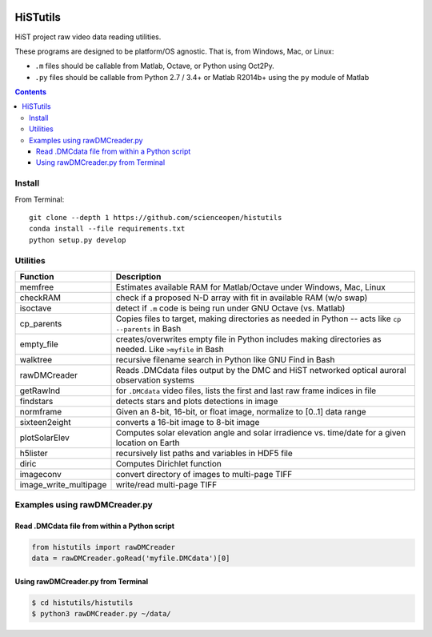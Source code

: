 .. image:: https://codeclimate.com/github/scienceopen/histutils/badges/gpa.svg
   :target: https://codeclimate.com/github/scienceopen/histutils
   :alt: Code Climate
.. image:: https://landscape.io/github/scienceopen/histutils/master/landscape.svg?style=flat
   :target: https://landscape.io/github/scienceopen/histutils/master
   :alt: Code Health
.. image:: http://coveralls.io/repos/scienceopen/histutils/badge.svg?branch=master&service=github
   :target: http://coveralls.io/github/scienceopen/histutils?branch=master



HiSTutils
==========

HiST project raw video data reading utilities.

These programs are designed to be platform/OS agnostic.
That is, from Windows, Mac, or Linux:

* ``.m`` files should be callable from Matlab, Octave, or Python using Oct2Py.
* ``.py`` files should be callable from Python 2.7 / 3.4+ or Matlab R2014b+ using the ``py`` module of Matlab

.. contents::

Install
--------------
From Terminal::

  git clone --depth 1 https://github.com/scienceopen/histutils
  conda install --file requirements.txt
  python setup.py develop

Utilities
---------

=====================   ===========
Function                Description
=====================   ===========
memfree                 Estimates available RAM for Matlab/Octave under Windows, Mac, Linux
checkRAM                check if a proposed N-D array with fit in available RAM (w/o swap)
isoctave                detect if ``.m`` code is being run under GNU Octave (vs. Matlab)

cp_parents              Copies files to target, making directories as needed in Python -- acts like ``cp --parents`` in Bash
empty_file              creates/overwrites empty file in Python includes making directories as needed. Like ``>myfile`` in Bash
walktree                recursive filename search in Python like GNU Find in Bash

rawDMCreader            Reads .DMCdata files output by the DMC and HiST networked optical auroral observation systems
getRawInd               for ``.DMCdata`` video files, lists the first and last raw frame indices in file
findstars               detects stars and plots detections in image
normframe               Given an 8-bit, 16-bit, or float image, normalize to [0..1] data range
sixteen2eight           converts a 16-bit image to 8-bit image

plotSolarElev           Computes solar elevation angle and solar irradience vs. time/date for a given location on Earth
h5lister                recursively list paths and variables in HDF5 file

diric                   Computes Dirichlet function

imageconv               convert directory of images to multi-page TIFF
image_write_multipage   write/read multi-page TIFF
=====================   ===========


Examples using rawDMCreader.py
------------------------------

Read .DMCdata file from within a Python script
~~~~~~~~~~~~~~~~~~~~~~~~~~~~~~~~~~~~~~~~~~~~~~
.. code-block:: python

	from histutils import rawDMCreader
	data = rawDMCreader.goRead('myfile.DMCdata')[0]

Using rawDMCreader.py from Terminal
~~~~~~~~~~~~~~~~~~~~~~~~~~~~~~~~~~~
.. code-block:: bash
   
    $ cd histutils/histutils
    $ python3 rawDMCreader.py ~/data/
